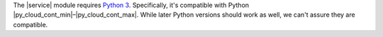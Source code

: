 .. Copyright (C) 2015 Cyb3rhq, Inc.

The |service| module requires `Python 3 <https://www.python.org/downloads/>`__. Specifically, it's compatible with Python |py_cloud_cont_min|–|py_cloud_cont_max|. While later Python versions should work as well, we can't assure they are compatible.

.. tabs::

   .. group-tab:: Yum

      .. code-block:: console

         # yum update && yum install python3

   .. group-tab:: APT

      .. code-block:: console

         # apt-get update && apt-get install python3


.. End of include file
